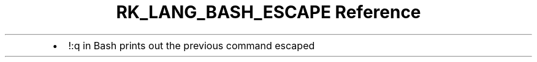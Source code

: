 .\" Automatically generated by Pandoc 3.6.3
.\"
.TH "RK_LANG_BASH_ESCAPE Reference" "" "" ""
.IP \[bu] 2
\f[CR]!:q\f[R] in Bash prints out the previous command escaped
